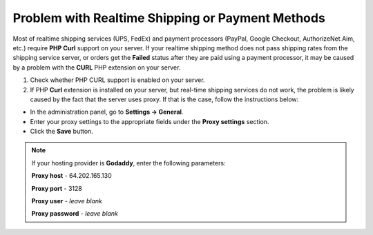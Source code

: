 *************************************************
Problem with Realtime Shipping or Payment Methods
*************************************************

Most of realtime shipping services (UPS, FedEx) and payment processors (PayPal, Google Checkout, AuthorizeNet.Aim, etc.) require **PHP Curl** support on your server. If your realtime shipping method does not pass shipping rates from the shipping service server, or orders get the **Failed** status after they are paid using a payment processor, it may be caused by a problem with the **CURL** PHP extension on your server.

1. Check whether PHP CURL support is enabled on your server.

2. If PHP **Curl** extension is installed on your server, but real-time shipping services do not work, the problem is likely caused by the fact that the server uses proxy. If that is the case, follow the instructions below:

* In the administration panel, go to **Settings → General**.

* Enter your proxy settings to the appropriate fields under the **Proxy settings** section. 

* Click the **Save** button.

.. note:: 

    If your hosting provider is **Godaddy**, enter the following parameters:

    **Proxy host** - 64.202.165.130

    **Proxy port** - 3128

    **Proxy user** - *leave blank*

    **Proxy password** - *leave blank*
